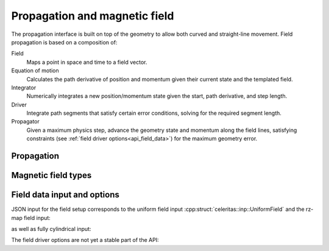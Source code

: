 .. Copyright Celeritas contributors: see top-level COPYRIGHT file for details
.. SPDX-License-Identifier: CC-BY-4.0

Propagation and magnetic field
==============================

The propagation interface is built on top of the geometry to allow both curved
and straight-line movement. Field propagation is based on a composition of:

Field
  Maps a point in space and time to a field vector.
Equation of motion
  Calculates the path derivative of position and momentum given their current
  state and the templated field.
Integrator
  Numerically integrates a new position/momentum state given the start,
  path derivative, and step length.
Driver
  Integrate path segments that satisfy certain error conditions, solving for
  the required segment length.
Propagator
  Given a maximum physics step, advance the geometry state and momentum along
  the field lines, satisfying constraints (see :ref:`field driver
  options<api_field_data>`) for the maximum geometry error.

Propagation
-----------

.. doxygenclass:: celeritas::LinearPropagator

.. doxygenclass:: celeritas::FieldPropagator

.. doxygenfunction:: celeritas::make_mag_field_propagator

Magnetic field types
--------------------

.. doxygenclass:: celeritas::UniformField

.. doxygenclass:: celeritas::RZMapField

.. doxygenclass:: celeritas::CylMapField

.. _api_field_data:

Field data input and options
----------------------------

JSON input for the field setup corresponds to the uniform field input
:cpp:struct:`celeritas::inp::UniformField` and the rz-map field input:

.. doxygenstruct:: celeritas::RZMapFieldInput
   :members:
   :no-link:

as well as fully cylindrical input:

.. doxygenstruct:: celeritas::CylMapFieldInput
   :members:
   :no-link:

The field driver options are not yet a stable part of the API:

.. doxygenstruct:: celeritas::FieldDriverOptions
   :members:
   :no-link:

